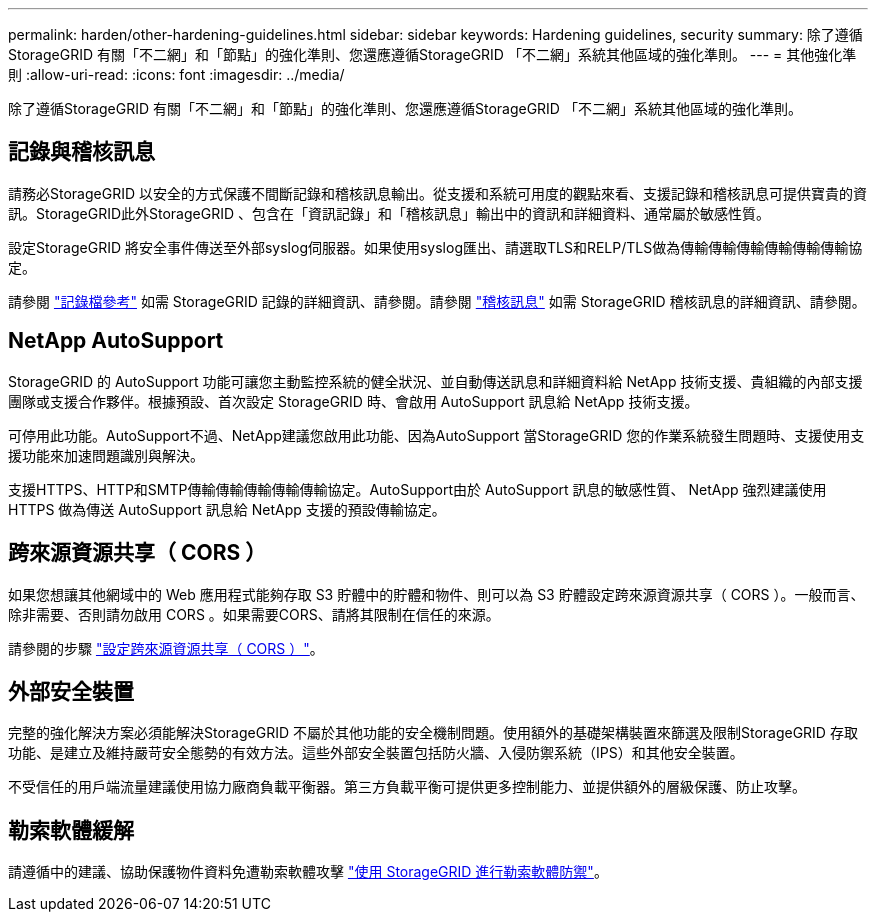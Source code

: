 ---
permalink: harden/other-hardening-guidelines.html 
sidebar: sidebar 
keywords: Hardening guidelines, security 
summary: 除了遵循StorageGRID 有關「不二網」和「節點」的強化準則、您還應遵循StorageGRID 「不二網」系統其他區域的強化準則。 
---
= 其他強化準則
:allow-uri-read: 
:icons: font
:imagesdir: ../media/


[role="lead"]
除了遵循StorageGRID 有關「不二網」和「節點」的強化準則、您還應遵循StorageGRID 「不二網」系統其他區域的強化準則。



== 記錄與稽核訊息

請務必StorageGRID 以安全的方式保護不間斷記錄和稽核訊息輸出。從支援和系統可用度的觀點來看、支援記錄和稽核訊息可提供寶貴的資訊。StorageGRID此外StorageGRID 、包含在「資訊記錄」和「稽核訊息」輸出中的資訊和詳細資料、通常屬於敏感性質。

設定StorageGRID 將安全事件傳送至外部syslog伺服器。如果使用syslog匯出、請選取TLS和RELP/TLS做為傳輸傳輸傳輸傳輸傳輸傳輸協定。

請參閱 link:../monitor/logs-files-reference.html["記錄檔參考"] 如需 StorageGRID 記錄的詳細資訊、請參閱。請參閱 link:../audit/audit-messages-main.html["稽核訊息"] 如需 StorageGRID 稽核訊息的詳細資訊、請參閱。



== NetApp AutoSupport

StorageGRID 的 AutoSupport 功能可讓您主動監控系統的健全狀況、並自動傳送訊息和詳細資料給 NetApp 技術支援、貴組織的內部支援團隊或支援合作夥伴。根據預設、首次設定 StorageGRID 時、會啟用 AutoSupport 訊息給 NetApp 技術支援。

可停用此功能。AutoSupport不過、NetApp建議您啟用此功能、因為AutoSupport 當StorageGRID 您的作業系統發生問題時、支援使用支援功能來加速問題識別與解決。

支援HTTPS、HTTP和SMTP傳輸傳輸傳輸傳輸傳輸協定。AutoSupport由於 AutoSupport 訊息的敏感性質、 NetApp 強烈建議使用 HTTPS 做為傳送 AutoSupport 訊息給 NetApp 支援的預設傳輸協定。



== 跨來源資源共享（ CORS ）

如果您想讓其他網域中的 Web 應用程式能夠存取 S3 貯體中的貯體和物件、則可以為 S3 貯體設定跨來源資源共享（ CORS ）。一般而言、除非需要、否則請勿啟用 CORS 。如果需要CORS、請將其限制在信任的來源。

請參閱的步驟 link:../tenant/configuring-cross-origin-resource-sharing-cors.html["設定跨來源資源共享（ CORS ）"]。



== 外部安全裝置

完整的強化解決方案必須能解決StorageGRID 不屬於其他功能的安全機制問題。使用額外的基礎架構裝置來篩選及限制StorageGRID 存取功能、是建立及維持嚴苛安全態勢的有效方法。這些外部安全裝置包括防火牆、入侵防禦系統（IPS）和其他安全裝置。

不受信任的用戶端流量建議使用協力廠商負載平衡器。第三方負載平衡可提供更多控制能力、並提供額外的層級保護、防止攻擊。



== 勒索軟體緩解

請遵循中的建議、協助保護物件資料免遭勒索軟體攻擊 https://www.netapp.com/media/69498-tr-4921.pdf["使用 StorageGRID 進行勒索軟體防禦"^]。
